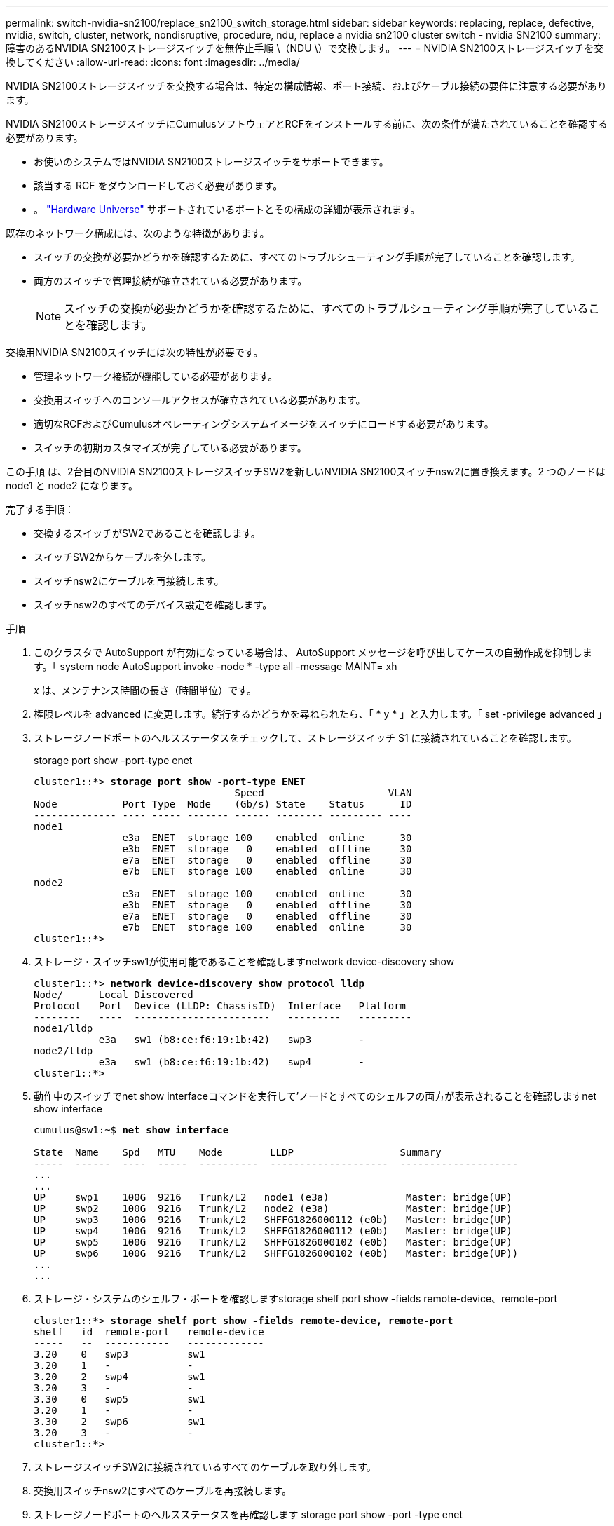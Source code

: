 ---
permalink: switch-nvidia-sn2100/replace_sn2100_switch_storage.html 
sidebar: sidebar 
keywords: replacing, replace, defective, nvidia, switch, cluster, network, nondisruptive, procedure, ndu, replace a nvidia sn2100 cluster switch - nvidia SN2100 
summary: 障害のあるNVIDIA SN2100ストレージスイッチを無停止手順 \（NDU \）で交換します。 
---
= NVIDIA SN2100ストレージスイッチを交換してください
:allow-uri-read: 
:icons: font
:imagesdir: ../media/


[role="lead"]
NVIDIA SN2100ストレージスイッチを交換する場合は、特定の構成情報、ポート接続、およびケーブル接続の要件に注意する必要があります。

NVIDIA SN2100ストレージスイッチにCumulusソフトウェアとRCFをインストールする前に、次の条件が満たされていることを確認する必要があります。

* お使いのシステムではNVIDIA SN2100ストレージスイッチをサポートできます。
* 該当する RCF をダウンロードしておく必要があります。
* 。 http://hwu.netapp.com["Hardware Universe"^] サポートされているポートとその構成の詳細が表示されます。


既存のネットワーク構成には、次のような特徴があります。

* スイッチの交換が必要かどうかを確認するために、すべてのトラブルシューティング手順が完了していることを確認します。
* 両方のスイッチで管理接続が確立されている必要があります。
+

NOTE: スイッチの交換が必要かどうかを確認するために、すべてのトラブルシューティング手順が完了していることを確認します。



交換用NVIDIA SN2100スイッチには次の特性が必要です。

* 管理ネットワーク接続が機能している必要があります。
* 交換用スイッチへのコンソールアクセスが確立されている必要があります。
* 適切なRCFおよびCumulusオペレーティングシステムイメージをスイッチにロードする必要があります。
* スイッチの初期カスタマイズが完了している必要があります。


この手順 は、2台目のNVIDIA SN2100ストレージスイッチSW2を新しいNVIDIA SN2100スイッチnsw2に置き換えます。2 つのノードは node1 と node2 になります。

完了する手順：

* 交換するスイッチがSW2であることを確認します。
* スイッチSW2からケーブルを外します。
* スイッチnsw2にケーブルを再接続します。
* スイッチnsw2のすべてのデバイス設定を確認します。


.手順
. このクラスタで AutoSupport が有効になっている場合は、 AutoSupport メッセージを呼び出してケースの自動作成を抑制します。「 system node AutoSupport invoke -node * -type all -message MAINT= xh
+
_x_ は、メンテナンス時間の長さ（時間単位）です。

. 権限レベルを advanced に変更します。続行するかどうかを尋ねられたら、「 * y * 」と入力します。「 set -privilege advanced 」
. ストレージノードポートのヘルスステータスをチェックして、ストレージスイッチ S1 に接続されていることを確認します。
+
storage port show -port-type enet

+
[listing, subs="+quotes"]
----
cluster1::*> *storage port show -port-type ENET*
                                  Speed                     VLAN
Node           Port Type  Mode    (Gb/s) State    Status      ID
-------------- ---- ----- ------- ------ -------- --------- ----
node1
               e3a  ENET  storage 100    enabled  online      30
               e3b  ENET  storage   0    enabled  offline     30
               e7a  ENET  storage   0    enabled  offline     30
               e7b  ENET  storage 100    enabled  online      30
node2
               e3a  ENET  storage 100    enabled  online      30
               e3b  ENET  storage   0    enabled  offline     30
               e7a  ENET  storage   0    enabled  offline     30
               e7b  ENET  storage 100    enabled  online      30
cluster1::*>
----
. ストレージ・スイッチsw1が使用可能であることを確認しますnetwork device-discovery show
+
[listing, subs="+quotes"]
----
cluster1::*> *network device-discovery show protocol lldp*
Node/      Local Discovered
Protocol   Port	 Device (LLDP: ChassisID)  Interface   Platform
--------   ----  -----------------------   ---------   ---------
node1/lldp
           e3a   sw1 (b8:ce:f6:19:1b:42)   swp3        -
node2/lldp
           e3a   sw1 (b8:ce:f6:19:1b:42)   swp4        -
cluster1::*>
----
. 動作中のスイッチでnet show interfaceコマンドを実行して'ノードとすべてのシェルフの両方が表示されることを確認しますnet show interface
+
[listing, subs="+quotes"]
----
cumulus@sw1:~$ *net show interface*

State  Name    Spd   MTU    Mode        LLDP                  Summary
-----  ------  ----  -----  ----------  --------------------  --------------------
...
...
UP     swp1    100G  9216   Trunk/L2   node1 (e3a)             Master: bridge(UP)
UP     swp2    100G  9216   Trunk/L2   node2 (e3a)             Master: bridge(UP)
UP     swp3    100G  9216   Trunk/L2   SHFFG1826000112 (e0b)   Master: bridge(UP)
UP     swp4    100G  9216   Trunk/L2   SHFFG1826000112 (e0b)   Master: bridge(UP)
UP     swp5    100G  9216   Trunk/L2   SHFFG1826000102 (e0b)   Master: bridge(UP)
UP     swp6    100G  9216   Trunk/L2   SHFFG1826000102 (e0b)   Master: bridge(UP))
...
...
----
. ストレージ・システムのシェルフ・ポートを確認しますstorage shelf port show -fields remote-device、remote-port
+
[listing, subs="+quotes"]
----
cluster1::*> *storage shelf port show -fields remote-device, remote-port*
shelf   id  remote-port   remote-device
-----   --  -----------   -------------
3.20    0   swp3          sw1
3.20    1   -             -
3.20    2   swp4          sw1
3.20    3   -             -
3.30    0   swp5          sw1
3.20    1   -             -
3.30    2   swp6          sw1
3.20    3   -             -
cluster1::*>
----
. ストレージスイッチSW2に接続されているすべてのケーブルを取り外します。
. 交換用スイッチnsw2にすべてのケーブルを再接続します。
. ストレージノードポートのヘルスステータスを再確認します storage port show -port -type enet
+
[listing, subs="+quotes"]
----
cluster1::*> *storage port show -port-type ENET*
                                    Speed                     VLAN
Node             Port Type  Mode    (Gb/s) State    Status      ID
---------------- ---- ----- ------- ------ -------- --------- ----
node1
                 e3a  ENET  storage 100    enabled  online      30
                 e3b  ENET  storage   0    enabled  offline     30
                 e7a  ENET  storage   0    enabled  offline     30
                 e7b  ENET  storage 100    enabled  online      30
node2
                 e3a  ENET  storage 100    enabled  online      30
                 e3b  ENET  storage   0    enabled  offline     30
                 e7a  ENET  storage   0    enabled  offline     30
                 e7b  ENET  storage 100    enabled  online      30
cluster1::*>
----
. 両方のスイッチが使用可能であることを確認します:net device-discovery show
+
[listing, subs="+quotes"]
----
cluster1::*> *network device-discovery show protocol lldp*
Node/     Local Discovered
Protocol  Port  Device (LLDP: ChassisID)  Interface	  Platform
--------  ----  -----------------------   ---------   ---------
node1/lldp
          e3a  sw1 (b8:ce:f6:19:1b:96)    swp1        -
          e7b  nsw2 (b8:ce:f6:19:1a:7e)   swp1        -
node2/lldp
          e3a  sw1 (b8:ce:f6:19:1b:96)    swp2        -
          e7b  nsw2 (b8:ce:f6:19:1a:7e)   swp2        -
cluster1::*>
----
. ストレージ・システムのシェルフ・ポートを確認しますstorage shelf port show -fields remote-device、remote-port
+
[listing, subs="+quotes"]
----
cluster1::*> *storage shelf port show -fields remote-device, remote-port*
shelf   id    remote-port     remote-device
-----   --    -----------     -------------
3.20    0     swp3            sw1
3.20    1     swp3            nsw2
3.20    2     swp4            sw1
3.20    3     swp4            nsw2
3.30    0     swp5            sw1
3.20    1     swp5            nsw2
3.30    2     swp6            sw1
3.20    3     swp6            nsw2
cluster1::*>
----
. スイッチに関連するログファイルを収集するためのEthernetスイッチのヘルスモニタログ収集機能を有効にしますこれには'system switch ethernet log setup-password'およびsystem switch ethernet log enable-collection'の2つのコマンドを使用します
+
「 system switch ethernet log setup -password 」と入力します

+
[listing, subs="+quotes"]
----
cluster1::*> *system switch ethernet log setup-password*
Enter the switch name: <return>
The switch name entered is not recognized.
Choose from the following list:
*sw1*
*nsw2*

cluster1::*> *system switch ethernet log setup-password*

Enter the switch name: *sw1*
RSA key fingerprint is e5:8b:c6:dc:e2:18:18:09:36:63:d9:63:dd:03:d9:cc
Do you want to continue? {y|n}::[n] *y*

Enter the password: <enter switch password>
Enter the password again: <enter switch password>

cluster1::*> *system switch ethernet log setup-password*

Enter the switch name: *nsw2*
RSA key fingerprint is 57:49:86:a1:b9:80:6a:61:9a:86:8e:3c:e3:b7:1f:b1
Do you want to continue? {y|n}:: [n] *y*

Enter the password: <enter switch password>
Enter the password again: <enter switch password>
----
+
次に 'system switch ethernet log enable-colion' を実行します

+
[listing, subs="+quotes"]
----
cluster1::*> *system  switch ethernet log enable-collection*

Do you want to enable cluster log collection for all nodes in the cluster?
{y|n}: [n] *y*

Enabling cluster switch log collection.

cluster1::*>
----
+

NOTE: これらのコマンドのいずれかでエラーが返される場合は、ネットアップサポートにお問い合わせください。

. スイッチ・ログ収集機能を開始します：system switch ethernet log collect-device *
+
10分間待ってから'次のコマンドを使用してログ収集が成功したことを確認しますsystem switch ethernet log show

+
[listing, subs="+quotes"]
----
cluster1::*> *system switch ethernet log show*
Log Collection Enabled: true

Index  Switch                       Log Timestamp        Status
------ ---------------------------- -------------------  ---------    
1      sw1 (b8:ce:f6:19:1b:42)      4/29/2022 03:05:25   complete   
2      nsw2 (b8:ce:f6:19:1b:96)     4/29/2022 03:07:42   complete
----
. 特権レベルを admin に戻します。 'et -privilege admin'
. ケースの自動作成を抑制した場合は、 AutoSupport メッセージ「 system node AutoSupport invoke -node * -type all -message MAINT=end 」を呼び出して作成を再度有効にします

